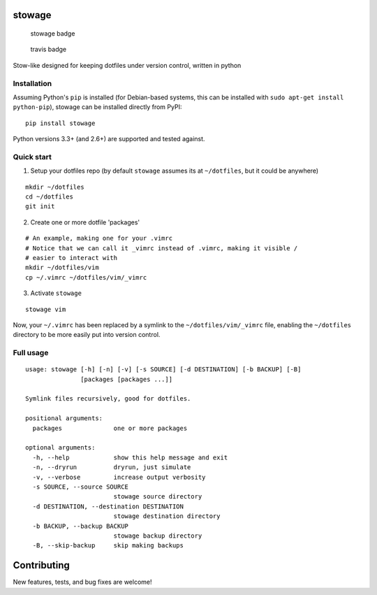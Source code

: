 stowage
=======

.. figure:: https://badge.fury.io/py/stowage.png
   :alt: stowage badge

   stowage badge

.. figure:: https://travis-ci.org/michaelpb/stowage.png?branch=master
   :alt: travis badge

   travis badge

Stow-like designed for keeping dotfiles under version control, written
in python

Installation
------------

Assuming Python's ``pip`` is installed (for Debian-based systems, this
can be installed with ``sudo apt-get install python-pip``), stowage can
be installed directly from PyPI:

::

    pip install stowage

Python versions 3.3+ (and 2.6+) are supported and tested against.

Quick start
-----------

1. Setup your dotfiles repo (by default ``stowage`` assumes its at
   ``~/dotfiles``, but it could be anywhere)

::

    mkdir ~/dotfiles
    cd ~/dotfiles
    git init

2. Create one or more dotfile 'packages'

::

    # An example, making one for your .vimrc
    # Notice that we can call it _vimrc instead of .vimrc, making it visible /
    # easier to interact with
    mkdir ~/dotfiles/vim
    cp ~/.vimrc ~/dotfiles/vim/_vimrc

3. Activate ``stowage``

::

    stowage vim

Now, your ``~/.vimrc`` has been replaced by a symlink to the
``~/dotfiles/vim/_vimrc`` file, enabling the ``~/dotfiles`` directory to
be more easily put into version control.

Full usage
----------

::

    usage: stowage [-h] [-n] [-v] [-s SOURCE] [-d DESTINATION] [-b BACKUP] [-B]
                   [packages [packages ...]]

    Symlink files recursively, good for dotfiles.

    positional arguments:
      packages              one or more packages

    optional arguments:
      -h, --help            show this help message and exit
      -n, --dryrun          dryrun, just simulate
      -v, --verbose         increase output verbosity
      -s SOURCE, --source SOURCE
                            stowage source directory
      -d DESTINATION, --destination DESTINATION
                            stowage destination directory
      -b BACKUP, --backup BACKUP
                            stowage backup directory
      -B, --skip-backup     skip making backups

Contributing
============

New features, tests, and bug fixes are welcome!







